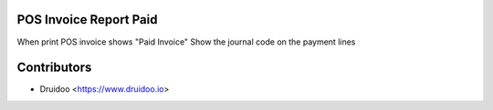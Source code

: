 POS Invoice Report Paid
-------------------------------

When print POS invoice shows "Paid Invoice"
Show the journal code on the payment lines

Contributors
------------

* Druidoo <https://www.druidoo.io>
